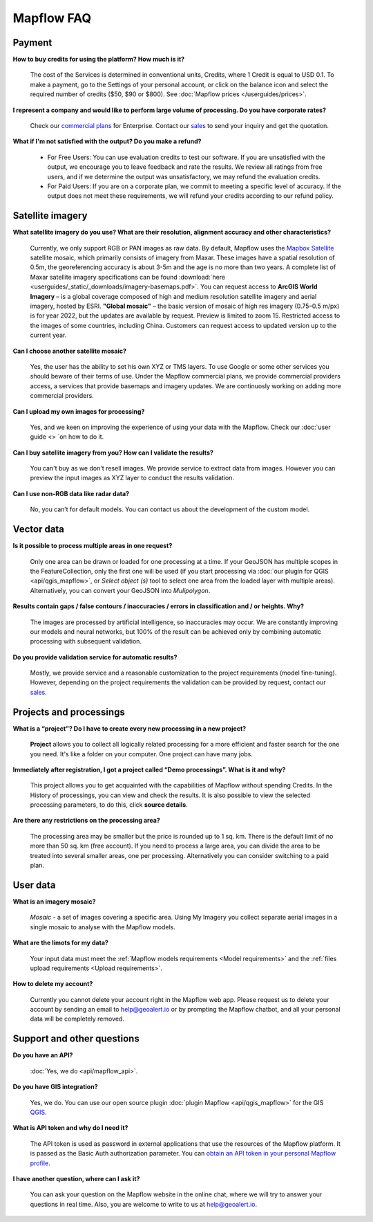 Mapflow FAQ
============

Payment
---------
**How to buy credits for using the platform? How much is it?**

    The cost of the Services is determined in conventional units, Credits, where 1 Credit is equal to USD 0.1. To make a payment, go to the Settings of your personal account, or click on the balance icon and select the required number of credits ($50, $90 or $800). See :doc:`Mapflow prices </userguides/prices>`.

**I represent a company and would like to perform large volume of processing. Do you have corporate rates?**

    Check our `commercial plans <https://mapflow.ai/pricing>`_ for Enterprise. Contact our `sales <https://geoalert.io/#contacts>`_ to send your inquiry and get the quotation.

**What if I'm not satisfied with the output? Do you make a refund?**

    * For Free Users: You can use evaluation credits to test our software. If you are unsatisfied with the output, we encourage you to leave feedback and rate the results. We review all ratings from free users, and if we determine the output was unsatisfactory, we may refund the evaluation credits.

    * For Paid Users: If you are on a corporate plan, we commit to meeting a specific level of accuracy. If the output does not meet these requirements, we will refund your credits according to our refund policy.

.. _Satellite images:

Satellite imagery
------------------

**What satellite imagery do you use? What are their resolution, alignment accuracy and other characteristics?**

    Currently, we only support RGB or PAN images as raw data. By default, Mapflow uses the `Mapbox Satellite <https://www.mapbox.com/maps/satellite>`_ satellite mosaic, which primarily consists of imagery from Maxar. These images have a spatial resolution of 0.5m, the georeferencing accuracy is about 3-5m and the age is no more than two years. A complete list of Maxar satellite imagery specifications can be found :download:`here <userguides/_static/_downloads/imagery-basemaps.pdf>`.
    You can request access to **ArcGIS World Imagery** – is a global coverage composed of high and medium resolution satellite imagery and aerial imagery, hosted by ESRI.
    **"Global mosaic"** – the basic version of mosaic of high res imagery (0.75–0.5 m/px) is for year 2022, but the updates are available by request. Preview is limited to zoom 15. Restricted access to the images of some countries, including China. Customers can request access to updated version up to the current year. 
 

**Can I choose another satellite mosaic?**

    Yes, the user has the ability to set his own XYZ or TMS layers. To use Google or some other services you should beware of their terms of use. Under the Mapflow commercial plans, we provide commercial providers access, a services that provide basemaps and imagery updates. We are continuosly working on adding more commercial providers.

**Can I upload my own images for processing?**

    Yes, and we keen on improving the experience of using your data with the Mapflow. Check our :doc:`user guide <> `on how to do it.


**Can I buy satellite imagery from you? How can I validate the results?**

    You can't buy as we don't resell images. We provide service to extract data from images. However you can preview the input images as XYZ layer to conduct the results validation.   

**Can I use non-RGB data like radar data?**

    No, you can’t for default models. You can contact us about the development of the custom model.

Vector data
------------

**Is it possible to process multiple areas in one request?**

    Only one area can be drawn or loaded for one processing at a time. If your GeoJSON has multiple scopes in the FeatureCollection, only the first one will be used (if you start processing via :doc:`our plugin for QGIS <api/qgis_mapflow>`, or *Select object (s)* tool to select one area from the loaded layer with multiple areas). Alternatively, you can convert your GeoJSON into *Mulipolygon*.

**Results contain gaps / false contours / inaccuracies / errors in classification and / or heights. Why?**

    The images are processed by artificial intelligence, so inaccuracies may occur. We are constantly improving our models and neural networks, but 100% of the result can be achieved only by combining automatic processing with subsequent validation.

**Do you provide validation service for automatic results?**

    Mostly, we provide service and a reasonable customization to the project requirements (model fine-tuning). However, depending on the project requirements the validation can be provided by request, contact our `sales <https://geoalert.io/#contacts>`_.


Projects and processings
--------------------------

**What is a “project”? Do I have to create every new processing in a new project?**

    **Project** allows you to collect all logically related processing for a more efficient and faster search for the one you need. It's like a folder on your computer. One project can have many jobs.

**Immediately after registration, I got a project called “Demo processings”. What is it and why?**

    This project allows you to get acquainted with the capabilities of Mapflow without spending Credits. In the History of processings, you can view and check the results. It is also possible to view the selected processing parameters, to do this, click **source details**.

**Are there any restrictions on the processing area?**

    The processing area may be smaller but the price is rounded up to 1 sq. km. There is the default limit of no more than 50 sq. km (free account). If you need to process a large area, you can divide the area to be treated into several smaller areas, one per processing. Alternatively you can consider switching to a paid plan.

User data
-------------------

**What is an imagery mosaic?**

    *Mosaic* - a set of images covering a specific area. Using My Imagery you collect separate aerial images in a single mosaic to analyse with the Mapflow models.

**What are the limots for my data?**

    Your input data must meet the :ref:`Mapflow models requirements <Model requirements>` and the :ref:`files upload requirements <Upload requirements>`. 

**How to delete my account?**

    Currently you cannot delete your account right in the Mapflow web app. Please request us to delete your account by sending an email to help@geoalert.io or by prompting the Mapflow chatbot, and all your personal data will be completely removed.


Support and other questions
----------------------------

**Do you have an API?**

    :doc:`Yes, we do <api/mapflow_api>`.

**Do you have GIS integration?**

    Yes, we do. You can use our open source plugin  :doc:`plugin Mapflow <api/qgis_mapflow>` for the GIS `QGIS <https://qgis.org/ru/site/forusers/download.html>`_.

**What is API token and why do I need it?**

     The API token is used as password in external applications that use the resources of the Mapflow platform. It is passed as the Basic Auth authorization parameter. You can `obtain an API token in your personal Mapflow profile <https://app.mapflow.ai/account/api>`_. 
    
**I have another question, where can I ask it?**

    You can ask your question on the Mapflow website in the online chat, where we will try to answer your questions in real time. Also, you are welcome to write to us at `help@geoalert.io <mailto:help@geoalert.io>`_.
